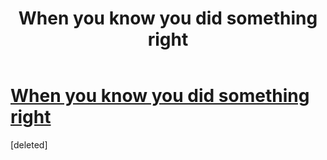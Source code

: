 #+TITLE: When you know you did something right

* [[https://i.reddituploads.com/1e0c50f11d914d21804d937109dd9fe6?fit=max&h=1536&w=1536&s=c13fe4ab0388c2c2f27dc4c580e98168][When you know you did something right]]
:PROPERTIES:
:Score: 1
:DateUnix: 1466916792.0
:DateShort: 2016-Jun-26
:END:
[deleted]

